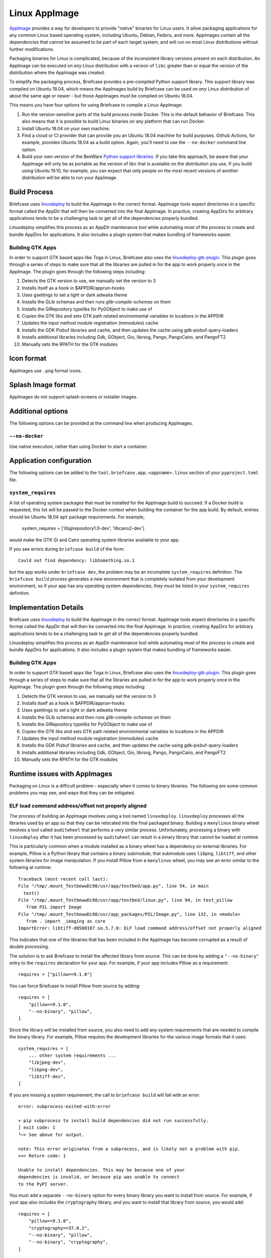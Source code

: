 ==============
Linux AppImage
==============

`AppImage <https://appimage.org>`__ provides a way for developers to provide
"native" binaries for Linux users. It allow packaging applications for any
common Linux based operating system, including Ubuntu, Debian, Fedora, and
more. AppImages contain all the dependencies that cannot be assumed to
be part of each target system, and will run on most Linux distributions
without further modifications.

Packaging binaries for Linux is complicated, because of the inconsistent
library versions present on each distribution. An AppImage can be executed on
*any* Linux distribution with a version of ``libc`` greater than or equal the
version of the distribution where the AppImage was created.

To simplify the packaging process, Briefcase provides a pre-compiled Python
support library. This support library was compiled on Ubuntu 18.04, which means
the AppImages build by Briefcase can be used on *any* Linux distribution of
about the same age or newer - but those AppImages *must* be compiled on Ubuntu
18.04.

This means you have four options for using Briefcase to compile a Linux
AppImage:

1. Run the version-sensitive parts of the build process inside Docker. This is
   the default behavior of Briefcase. This also means that it is possible to
   build Linux binaries on any platform that can run Docker.

2. Install Ubuntu 18.04 on your own machine.

3. Find a cloud or CI provider that can provide you an Ubuntu 18.04
   machine for build purposes. Github Actions, for example, provides Ubuntu
   18.04 as a build option. Again, you'll need to use the ``--no-docker``
   command line option.

4. Build your own version of the BeeWare `Python support libraries
   <https://github.com/beeware/Python-Linux-support>`__. If you take this
   approach, be aware that your AppImage will only be as portable as the
   version of libc that is available on the distribution you use. If you build
   using Ubuntu 19.10, for example, you can expect that only people on the most
   recent versions of another distribution will be able to run your AppImage.

Build Process
=============

Briefcase uses `linuxdeploy <https://github.com/linuxdeploy/linuxdeploy>`__ to
build the AppImage in the correct format. AppImage tools expect directories in
a specific format called the AppDir that will then be converted into the final
AppImage. In practice, creating AppDirs for arbitrary applications tends to be
a challenging task to get all of the dependencies properly bundled.

Linuxdeploy simplifies this process as an AppDir maintenance tool while
automating most of the process to create and bundle AppDirs for applications.
It also includes a plugin system that makes bundling of frameworks easier.

Building GTK Apps
~~~~~~~~~~~~~~~~~

In order to support GTK based apps like Toga in Linux, Briefcase also uses the
`linuxdeploy-gtk-plugin
<https://github.com/linuxdeploy/linuxdeploy-gtk-plugin>`__.
This plugin goes through a series of steps to make sure that all the libraries
are pulled in for the app to work properly once in the AppImage. The plugin
goes through the following steps including:

1.  Detects the GTK version to use, we manually set the version to 3
2.  Installs itself as a hook in $APPDIR/apprun-hooks
3.  Uses gsettings to set a light or dark adwaita theme
4.  Installs the GLib schemas and then runs `glib-compile-schemas` on them
5.  Installs the GIRepository typelibs for PyGObject to make use of
6.  Copies the GTK libs and sets GTK path related environmental variables to
    locations in the APPDIR
7.  Updates the input method module registration (immodules) cache
8.  Installs the GDK Pixbuf libraries and cache, and then updates the cache
    using gdk-pixbuf-query-loaders
9.  Installs additional libraries including Gdk, GObject, Gio, librsvg, Pango,
    PangoCairo, and PangoFT2
10. Manually sets the RPATH for the GTK modules

Icon format
===========

AppImages use ``.png`` format icons.

Splash Image format
===================

AppImages do not support splash screens or installer images.

Additional options
==================

The following options can be provided at the command line when producing
AppImages.

``--no-docker``
~~~~~~~~~~~~~~~

Use native execution, rather than using Docker to start a container.

Application configuration
=========================

The following options can be added to the
``tool.briefcase.app.<appname>.linux`` section of your ``pyproject.toml``
file.

``system_requires``
~~~~~~~~~~~~~~~~~~~

A list of operating system packages that must be installed for the AppImage
build to succeed. If a Docker build is requested, this list will be passed to
the Docker context when building the container for the app build. By default,
entries should be Ubuntu 18.04 ``apt`` package requirements. For example,

    system_requires = ['libgirepository1.0-dev', 'libcairo2-dev']

would make the GTK GI and Cairo operating system libraries available to your
app.

If you see errors during ``briefcase build`` of the form::

    Could not find dependency: libSomething.so.1

but the app works under ``briefcase dev``, the problem may be an incomplete
``system_requires`` definition. The ``briefcase build`` process generates
a new environment that is completely isolated from your development
environment, so if your app has any operating system dependencies, they
*must* be listed in your ``system_requires`` definition.

Implementation Details
======================

Briefcase uses `linuxdeploy <https://github.com/linuxdeploy/linuxdeploy>`__ to
build the AppImage in the correct format. AppImage tools expect directories in
a specific format called the AppDir that will then be converted into the final
AppImage. In practice, creating AppDirs for arbitrary applications tends to be
a challenging task to get all of the dependencies properly bundled.

Linuxdeploy simplifies this process as an AppDir maintenance tool while
automating most of the process to create and bundle AppDirs for applications.
It also includes a plugin system that makes bundling of frameworks easier.

Building GTK Apps
~~~~~~~~~~~~~~~~~

In order to support GTK based apps like Toga in Linux, Briefcase also uses the
`linuxdeploy-gtk-plugin
<https://github.com/linuxdeploy/linuxdeploy-gtk-plugin>`__.
This plugin goes through a series of steps to make sure that all the libraries
are pulled in for the app to work properly once in the AppImage. The plugin
goes through the following steps including:

1.  Detects the GTK version to use, we manually set the version to 3
2.  Installs itself as a hook in $APPDIR/apprun-hooks
3.  Uses gsettings to set a light or dark adwaita theme
4.  Installs the GLib schemas and then runs `glib-compile-schemas` on them
5.  Installs the GIRepository typelibs for PyGObject to make use of
6.  Copies the GTK libs and sets GTK path related environmental variables to
    locations in the APPDIR
7.  Updates the input method module registration (immodules) cache
8.  Installs the GDK Pixbuf libraries and cache, and then updates the cache
    using gdk-pixbuf-query-loaders
9.  Installs additional libraries including Gdk, GObject, Gio, librsvg, Pango,
    PangoCairo, and PangoFT2
10. Manually sets the RPATH for the GTK modules

Runtime issues with AppImages
=============================

Packaging on Linux is a difficult problem - especially when it comes to binary
libraries. The following are some common problems you may see, and ways that
they can be mitigated.

ELF load command address/offset not properly aligned
~~~~~~~~~~~~~~~~~~~~~~~~~~~~~~~~~~~~~~~~~~~~~~~~~~~~

The process of building an AppImage involves using a tool named ``linuxdeploy``.
``linuxdeploy`` processes all the libraries used by an app so that they can be
relocated into the final packaged binary. Building a ``manylinux`` binary wheel
involves a tool called ``auditwheel`` that performs a very similar process.
Unfortunately, processing a binary with ``linuxdeploy`` after it has been
processed by ``auditwheel`` can result in a binary library that cannot be loaded
at runtime.

This is particularly common when a module installed as a binary wheel has a
dependency on external libraries. For example, Pillow is a Python library that
contains a binary submodule; that submodule uses ``libpng``, ``libtiff``, and
other system libraries for image manipulation. If you install Pillow from a
``manylinux`` wheel, you may see an error similar to the following at runtime::

    Traceback (most recent call last):
    File "/tmp/.mount_TestbewwDi98/usr/app/testbed/app.py", line 54, in main
      test()
    File "/tmp/.mount_TestbewwDi98/usr/app/testbed/linux.py", line 94, in test_pillow
       from PIL import Image
    File "/tmp/.mount_TestbewwDi98/usr/app_packages/PIL/Image.py", line 132, in <module>
       from . import _imaging as core
    ImportError: libtiff-d0580107.so.5.7.0: ELF load command address/offset not properly aligned

This indicates that one of the libraries that has been included in the AppImage
has become corrupted as a result of double processing.

The solution is to ask Briefcase to install the affected library from source.
This can be done by adding a ``"--no-binary"`` entry to the ``requires``
declaration for your app. For example, if your app includes Pillow as a
requirement::

    requires = ["pillow==9.1.0"]

You can force Briefcase to install Pillow from source by adding::

    requires = [
        "pillow==9.1.0",
        "--no-binary", "pillow",
    ]

Since the library will be installed from source, you also need to add any system
requirements that are needed to compile the binary library. For example, Pillow
requires the development libraries for the various image formats that it uses::

    system_requires = [
        ... other system requirements ...
        "libjpeg-dev",
        "libpng-dev",
        "libtiff-dev",
    ]

If you are missing a system requirement, the call to ``briefcase build`` will
fail with an error::

     error: subprocess-exited-with-error

     × pip subprocess to install build dependencies did not run successfully.
     │ exit code: 1
     ╰─> See above for output.

     note: This error originates from a subprocess, and is likely not a problem with pip.
     >>> Return code: 1

     Unable to install dependencies. This may be because one of your
     dependencies is invalid, or because pip was unable to connect
     to the PyPI server.

You must add a separate ``--no-binary`` option for every binary library you want
to install from source. For example, if your app also includes the
``cryptography`` library, and you want to install that library from source, you
would add::

    requires = [
        "pillow==9.1.0",
        "cryptography==37.0.2",
        "--no-binary", "pillow",
        "--no-binary", "cryptography",
    ]

If you want to force *all* packages to be installed from source, you can add a
single ``:all`` declaration::

    requires = [
        "pillow==9.1.0",
        "cryptography==37.0.2",
        "--no-binary", ":all:",
    ]

The ``--no-binary`` declaration doesn't need to be added to the same
``requires`` declaration that defines the requirement. For example, if you have
a library that is used on all platforms, the declaration will probably be in the
top-level ``requires``, not the platform-specific ``requires``. If you add
``--no-binary`` in the top-level requires, the use of a binary wheel would be
prevented on *all* platforms. To avoid this, you can add the requirement in the
top-level requires, but add the ``--no-binary`` declaration to the
linux-specific requirements::

    [tool.briefcase.app.helloworld]
    formal_name = "Hello World"
    ...
    requires = [
        "pillow",
    ]

    [tool.briefcase.app.helloworld.linux]
    requires = [
        "--no-binary", "pillow"
    ]
